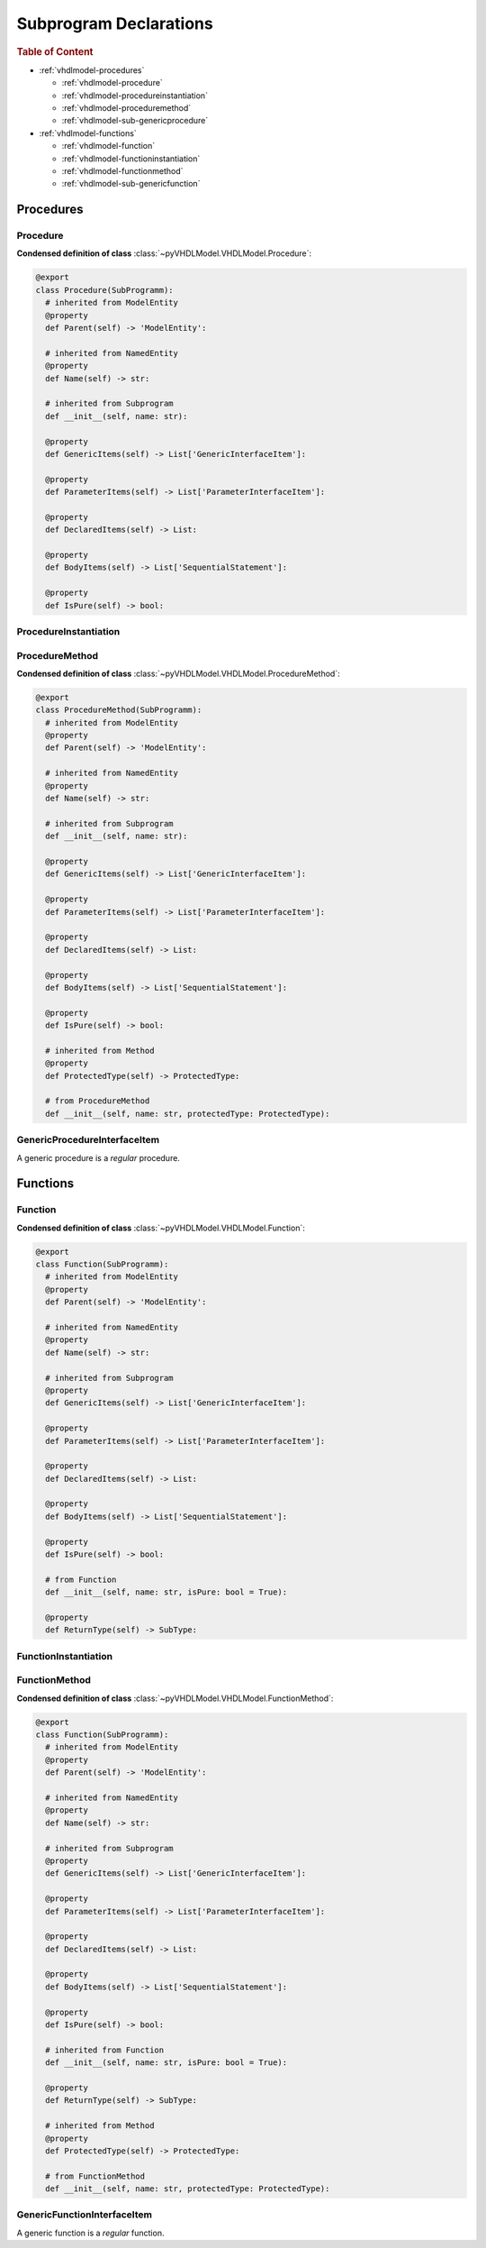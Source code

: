 .. _vhdlmodel-subprog:

Subprogram Declarations
########################

.. rubric:: Table of Content

* :ref:`vhdlmodel-procedures`

  * :ref:`vhdlmodel-procedure`
  * :ref:`vhdlmodel-procedureinstantiation`
  * :ref:`vhdlmodel-proceduremethod`
  * :ref:`vhdlmodel-sub-genericprocedure`

* :ref:`vhdlmodel-functions`

  * :ref:`vhdlmodel-function`
  * :ref:`vhdlmodel-functioninstantiation`
  * :ref:`vhdlmodel-functionmethod`
  * :ref:`vhdlmodel-sub-genericfunction`



.. _vhdlmodel-procedures:

Procedures
==========

.. inheritance-diagram:: pyVHDLModel.VHDLModel.Procedure pyVHDLModel.VHDLModel.ProcedureMethod pyVHDLModel.VHDLModel.GenericProcedureInterfaceItem
   :parts: 1



.. _vhdlmodel-procedure:

Procedure
---------

**Condensed definition of class** :class:`~pyVHDLModel.VHDLModel.Procedure`:

.. code-block:: Python

   @export
   class Procedure(SubProgramm):
     # inherited from ModelEntity
     @property
     def Parent(self) -> 'ModelEntity':

     # inherited from NamedEntity
     @property
     def Name(self) -> str:

     # inherited from Subprogram
     def __init__(self, name: str):

     @property
     def GenericItems(self) -> List['GenericInterfaceItem']:

     @property
     def ParameterItems(self) -> List['ParameterInterfaceItem']:

     @property
     def DeclaredItems(self) -> List:

     @property
     def BodyItems(self) -> List['SequentialStatement']:

     @property
     def IsPure(self) -> bool:



.. _vhdlmodel-procedureinstantiation:

ProcedureInstantiation
----------------------

.. todo::

   Write documentation.



.. _vhdlmodel-proceduremethod:

ProcedureMethod
---------------

**Condensed definition of class** :class:`~pyVHDLModel.VHDLModel.ProcedureMethod`:

.. code-block:: Python

   @export
   class ProcedureMethod(SubProgramm):
     # inherited from ModelEntity
     @property
     def Parent(self) -> 'ModelEntity':

     # inherited from NamedEntity
     @property
     def Name(self) -> str:

     # inherited from Subprogram
     def __init__(self, name: str):

     @property
     def GenericItems(self) -> List['GenericInterfaceItem']:

     @property
     def ParameterItems(self) -> List['ParameterInterfaceItem']:

     @property
     def DeclaredItems(self) -> List:

     @property
     def BodyItems(self) -> List['SequentialStatement']:

     @property
     def IsPure(self) -> bool:

     # inherited from Method
     @property
     def ProtectedType(self) -> ProtectedType:

     # from ProcedureMethod
     def __init__(self, name: str, protectedType: ProtectedType):



.. _vhdlmodel-sub-genericprocedure:

GenericProcedureInterfaceItem
-----------------------------

A generic procedure is a *regular* procedure.

.. seealso::

   See :ref:`vhdlmodel-genericprocedure` for details.



.. _vhdlmodel-functions:

Functions
=========

.. inheritance-diagram:: pyVHDLModel.VHDLModel.Function pyVHDLModel.VHDLModel.FunctionMethod pyVHDLModel.VHDLModel.GenericFunctionInterfaceItem
   :parts: 1



.. _vhdlmodel-function:

Function
--------

**Condensed definition of class** :class:`~pyVHDLModel.VHDLModel.Function`:

.. code-block:: Python

   @export
   class Function(SubProgramm):
     # inherited from ModelEntity
     @property
     def Parent(self) -> 'ModelEntity':

     # inherited from NamedEntity
     @property
     def Name(self) -> str:

     # inherited from Subprogram
     @property
     def GenericItems(self) -> List['GenericInterfaceItem']:

     @property
     def ParameterItems(self) -> List['ParameterInterfaceItem']:

     @property
     def DeclaredItems(self) -> List:

     @property
     def BodyItems(self) -> List['SequentialStatement']:

     @property
     def IsPure(self) -> bool:

     # from Function
     def __init__(self, name: str, isPure: bool = True):

     @property
     def ReturnType(self) -> SubType:



.. _vhdlmodel-functioninstantiation:

FunctionInstantiation
---------------------

.. todo::

   Write documentation.



.. _vhdlmodel-functionmethod:

FunctionMethod
--------------

**Condensed definition of class** :class:`~pyVHDLModel.VHDLModel.FunctionMethod`:

.. code-block:: Python

   @export
   class Function(SubProgramm):
     # inherited from ModelEntity
     @property
     def Parent(self) -> 'ModelEntity':

     # inherited from NamedEntity
     @property
     def Name(self) -> str:

     # inherited from Subprogram
     @property
     def GenericItems(self) -> List['GenericInterfaceItem']:

     @property
     def ParameterItems(self) -> List['ParameterInterfaceItem']:

     @property
     def DeclaredItems(self) -> List:

     @property
     def BodyItems(self) -> List['SequentialStatement']:

     @property
     def IsPure(self) -> bool:

     # inherited from Function
     def __init__(self, name: str, isPure: bool = True):

     @property
     def ReturnType(self) -> SubType:

     # inherited from Method
     @property
     def ProtectedType(self) -> ProtectedType:

     # from FunctionMethod
     def __init__(self, name: str, protectedType: ProtectedType):



.. _vhdlmodel-sub-genericfunction:

GenericFunctionInterfaceItem
----------------------------

A generic function is a *regular* function.

.. seealso::

   See :ref:`vhdlmodel-genericfunction` for details.
